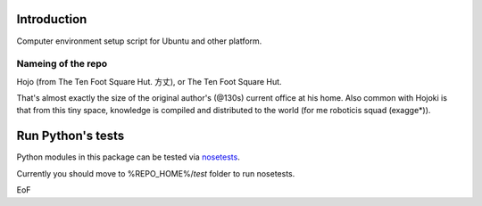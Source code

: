 Introduction
==============

Computer environment setup script for Ubuntu and other platform.

Nameing of the repo
--------------------

Hojo (from The Ten Foot Square Hut. 方丈), or The Ten Foot Square Hut.

That's almost exactly the size of the original author's (@130s) current office at his home. Also common with Hojoki is that from this tiny space, knowledge is compiled and distributed to the world (for me roboticis squad (exagge*)).

Run Python's tests
====================

Python modules in this package can be tested via `nosetests <http://nose.readthedocs.io/en/latest/>`_.

Currently you should move to %REPO_HOME%/`test` folder to run nosetests.

EoF
